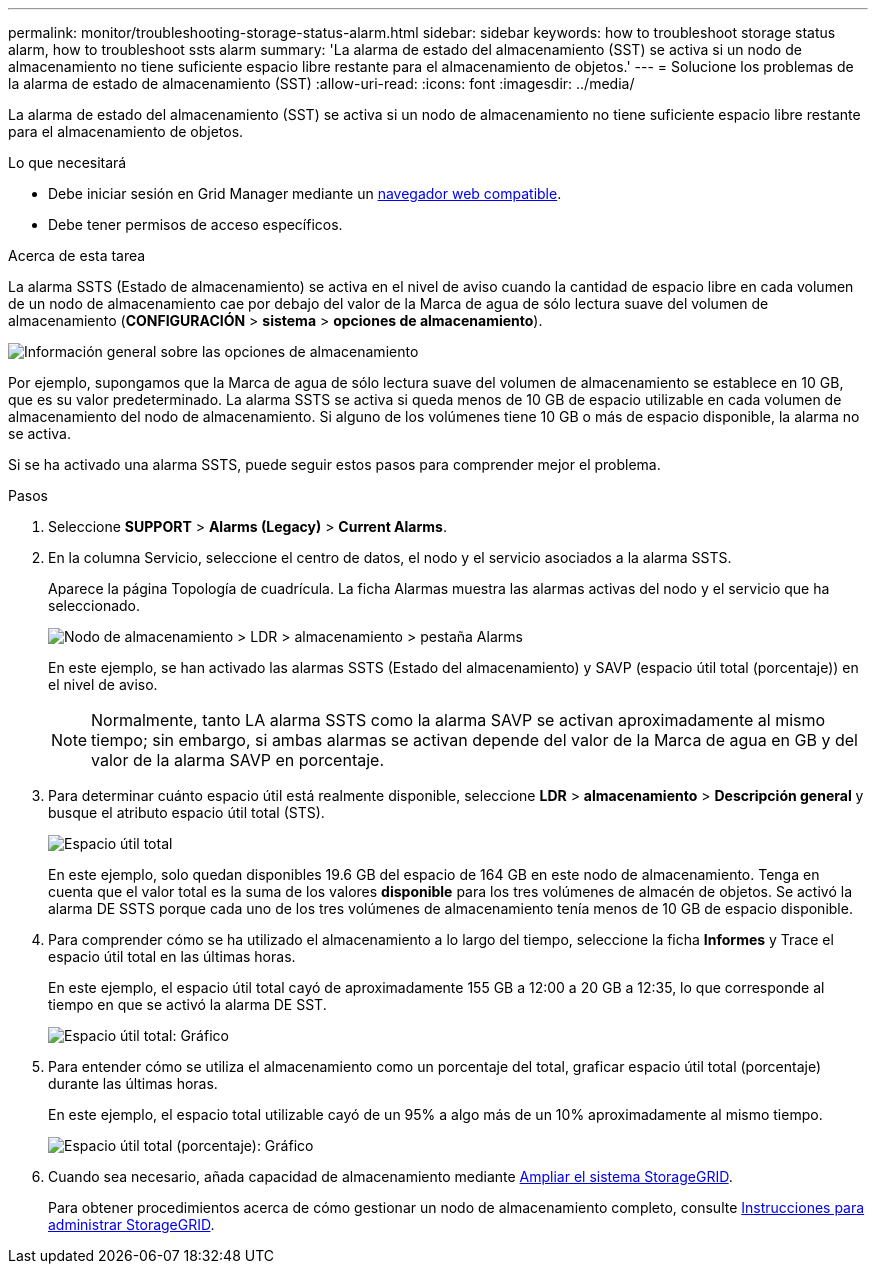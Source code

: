 ---
permalink: monitor/troubleshooting-storage-status-alarm.html 
sidebar: sidebar 
keywords: how to troubleshoot storage status alarm, how to troubleshoot ssts alarm 
summary: 'La alarma de estado del almacenamiento (SST) se activa si un nodo de almacenamiento no tiene suficiente espacio libre restante para el almacenamiento de objetos.' 
---
= Solucione los problemas de la alarma de estado de almacenamiento (SST)
:allow-uri-read: 
:icons: font
:imagesdir: ../media/


[role="lead"]
La alarma de estado del almacenamiento (SST) se activa si un nodo de almacenamiento no tiene suficiente espacio libre restante para el almacenamiento de objetos.

.Lo que necesitará
* Debe iniciar sesión en Grid Manager mediante un xref:../admin/web-browser-requirements.adoc[navegador web compatible].
* Debe tener permisos de acceso específicos.


.Acerca de esta tarea
La alarma SSTS (Estado de almacenamiento) se activa en el nivel de aviso cuando la cantidad de espacio libre en cada volumen de un nodo de almacenamiento cae por debajo del valor de la Marca de agua de sólo lectura suave del volumen de almacenamiento (*CONFIGURACIÓN* > *sistema* > *opciones de almacenamiento*).

image::../media/storage_watermarks.png[Información general sobre las opciones de almacenamiento]

Por ejemplo, supongamos que la Marca de agua de sólo lectura suave del volumen de almacenamiento se establece en 10 GB, que es su valor predeterminado. La alarma SSTS se activa si queda menos de 10 GB de espacio utilizable en cada volumen de almacenamiento del nodo de almacenamiento. Si alguno de los volúmenes tiene 10 GB o más de espacio disponible, la alarma no se activa.

Si se ha activado una alarma SSTS, puede seguir estos pasos para comprender mejor el problema.

.Pasos
. Seleccione *SUPPORT* > *Alarms (Legacy)* > *Current Alarms*.
. En la columna Servicio, seleccione el centro de datos, el nodo y el servicio asociados a la alarma SSTS.
+
Aparece la página Topología de cuadrícula. La ficha Alarmas muestra las alarmas activas del nodo y el servicio que ha seleccionado.

+
image::../media/ssts_alarm.png[Nodo de almacenamiento > LDR > almacenamiento > pestaña Alarms]

+
En este ejemplo, se han activado las alarmas SSTS (Estado del almacenamiento) y SAVP (espacio útil total (porcentaje)) en el nivel de aviso.

+

NOTE: Normalmente, tanto LA alarma SSTS como la alarma SAVP se activan aproximadamente al mismo tiempo; sin embargo, si ambas alarmas se activan depende del valor de la Marca de agua en GB y del valor de la alarma SAVP en porcentaje.

. Para determinar cuánto espacio útil está realmente disponible, seleccione *LDR* > *almacenamiento* > *Descripción general* y busque el atributo espacio útil total (STS).
+
image::../media/storage_node_total_usable_space.png[Espacio útil total]

+
En este ejemplo, solo quedan disponibles 19.6 GB del espacio de 164 GB en este nodo de almacenamiento. Tenga en cuenta que el valor total es la suma de los valores *disponible* para los tres volúmenes de almacén de objetos. Se activó la alarma DE SSTS porque cada uno de los tres volúmenes de almacenamiento tenía menos de 10 GB de espacio disponible.

. Para comprender cómo se ha utilizado el almacenamiento a lo largo del tiempo, seleccione la ficha *Informes* y Trace el espacio útil total en las últimas horas.
+
En este ejemplo, el espacio útil total cayó de aproximadamente 155 GB a 12:00 a 20 GB a 12:35, lo que corresponde al tiempo en que se activó la alarma DE SST.

+
image::../media/total_usable_space_chart.png[Espacio útil total: Gráfico]

. Para entender cómo se utiliza el almacenamiento como un porcentaje del total, graficar espacio útil total (porcentaje) durante las últimas horas.
+
En este ejemplo, el espacio total utilizable cayó de un 95% a algo más de un 10% aproximadamente al mismo tiempo.

+
image::../media/total_usable_storage_percent_chart.png[Espacio útil total (porcentaje): Gráfico]

. Cuando sea necesario, añada capacidad de almacenamiento mediante xref:../expand/index.adoc[Ampliar el sistema StorageGRID].
+
Para obtener procedimientos acerca de cómo gestionar un nodo de almacenamiento completo, consulte xref:../admin/index.adoc[Instrucciones para administrar StorageGRID].


